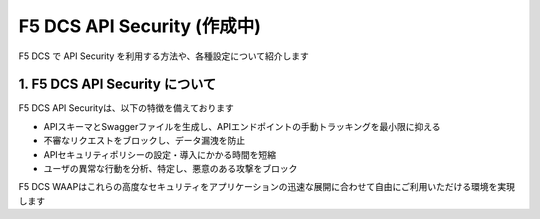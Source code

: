 F5 DCS API Security (作成中)
####

F5 DCS で API Security を利用する方法や、各種設定について紹介します

1. F5 DCS API Security について
====

F5 DCS API Securityは、以下の特徴を備えております

- APIスキーマとSwaggerファイルを生成し、APIエンドポイントの手動トラッキングを最小限に抑える
- 不審なリクエストをブロックし、データ漏洩を防止
- APIセキュリティポリシーの設定・導入にかかる時間を短縮
- ユーザの異常な行動を分析、特定し、悪意のある攻撃をブロック

F5 DCS WAAPはこれらの高度なセキュリティをアプリケーションの迅速な展開に合わせて自由にご利用いただける環境を実現します
